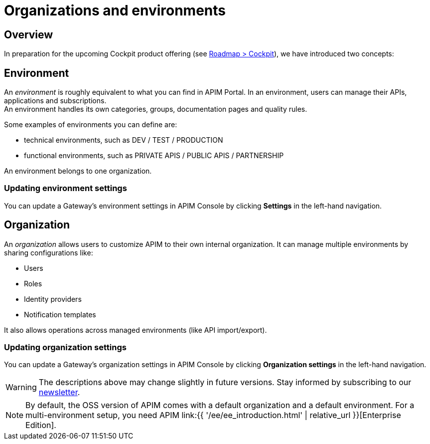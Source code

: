 [[gravitee-admin-guide-orgs-and-envs]]
= Organizations and environments
:page-sidebar: apim_3_x_sidebar
:page-permalink: apim/3.x/apim_adminguide_organizations_and_environments.html
:page-folder: apim/user-guide/admin
:page-description: Gravitee.io API Management - Admin Guide - Organizations and Environments
:page-keywords: Gravitee.io, API Platform, API Management, API Gateway, oauth2, openid, documentation, manual, guide, reference, api
:page-layout: apim3x

== Overview
In preparation for the upcoming Cockpit product offering (see link:https://www.gravitee.io/products/roadmap[Roadmap > Cockpit]), we have introduced two concepts:

== Environment
An _environment_ is roughly equivalent to what you can find in APIM Portal. In an environment, users can manage their APIs, applications and subscriptions. +
An environment handles its own categories, groups, documentation pages and quality rules. +

Some examples of environments you can define are:

* technical environments, such as DEV / TEST / PRODUCTION
* functional environments, such as PRIVATE APIS / PUBLIC APIS / PARTNERSHIP

An environment belongs to one organization.

=== Updating environment settings

You can update a Gateway's environment settings in APIM Console by clicking **Settings** in the left-hand navigation.

== Organization
An _organization_ allows users to customize APIM to their own internal organization. It can manage multiple environments by sharing configurations like:

* Users
* Roles
* Identity providers
* Notification templates

It also allows operations across managed environments (like API import/export).

=== Updating organization settings

You can update a Gateway's organization settings in APIM Console by clicking **Organization settings** in the left-hand navigation.

WARNING: The descriptions above may change slightly in future versions. Stay informed by subscribing to our link:https://gravitee.io/[newsletter].

NOTE: By default, the OSS version of APIM comes with a default organization and a default environment. For a multi-environment setup, you need APIM link:{{ '/ee/ee_introduction.html' | relative_url }}[Enterprise Edition].
